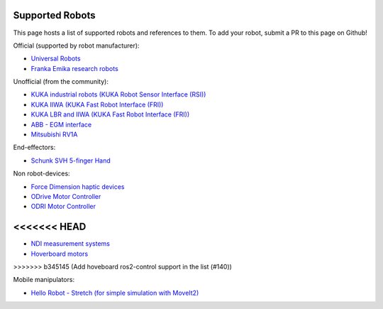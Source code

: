 Supported Robots
================

This page hosts a list of supported robots and references to them.
To add your robot, submit a PR to this page on Github!

Official (supported by robot manufacturer):

* `Universal Robots <https://github.com/UniversalRobots/Universal_Robots_ROS2_Driver>`_
* `Franka Emika research robots <https://github.com/frankaemika/franka_ros2>`_

Unofficial (from the community):

* `KUKA industrial robots (KUKA Robot Sensor Interface (RSI)) <https://github.com/dignakov/ros2_control_kuka_driver>`_
* `KUKA IIWA (KUKA Fast Robot Interface (FRI)) <https://github.com/ICube-Robotics/iiwa_ros2>`_
* `KUKA LBR and IIWA (KUKA Fast Robot Interface (FRI)) <https://github.com/KCL-BMEIS/lbr_fri_ros2_stack>`_
* `ABB - EGM interface <https://github.com/PickNikRobotics/abb_ros2>`_
* `Mitsubishi RV1A <https://github.com/ICube-Robotics/mrv1a_ros2>`_

End-effectors:

* `Schunk SVH 5-finger Hand <https://github.com/fzi-forschungszentrum-informatik/schunk_svh_ros_driver/tree/ros2-foxy>`_

Non robot-devices:

* `Force Dimension haptic devices <https://github.com/ICube-Robotics/forcedimension_ros2>`_
* `ODrive Motor Controller <https://github.com/Factor-Robotics/odrive_ros2_control>`_
* `ODRI Motor Controller <https://github.com/stack-of-tasks/ros2_hardware_interface_odri>`_
<<<<<<< HEAD
=======
* `NDI measurement systems <https://github.com/ICube-Robotics/ndisys_ros2>`_
* `Hoverboard motors <https://github.com/DataBot-Labs/hoverboard_ros2_control>`_
>>>>>>> b345145 (Add hoveboard ros2-control support in the list (#140))

Mobile manipulators:

* `Hello Robot - Stretch (for simple simulation with MoveIt2) <https://github.com/hello-robot/stretch_ros2/blob/galactic/stretch_moveit_config/README.md>`_
